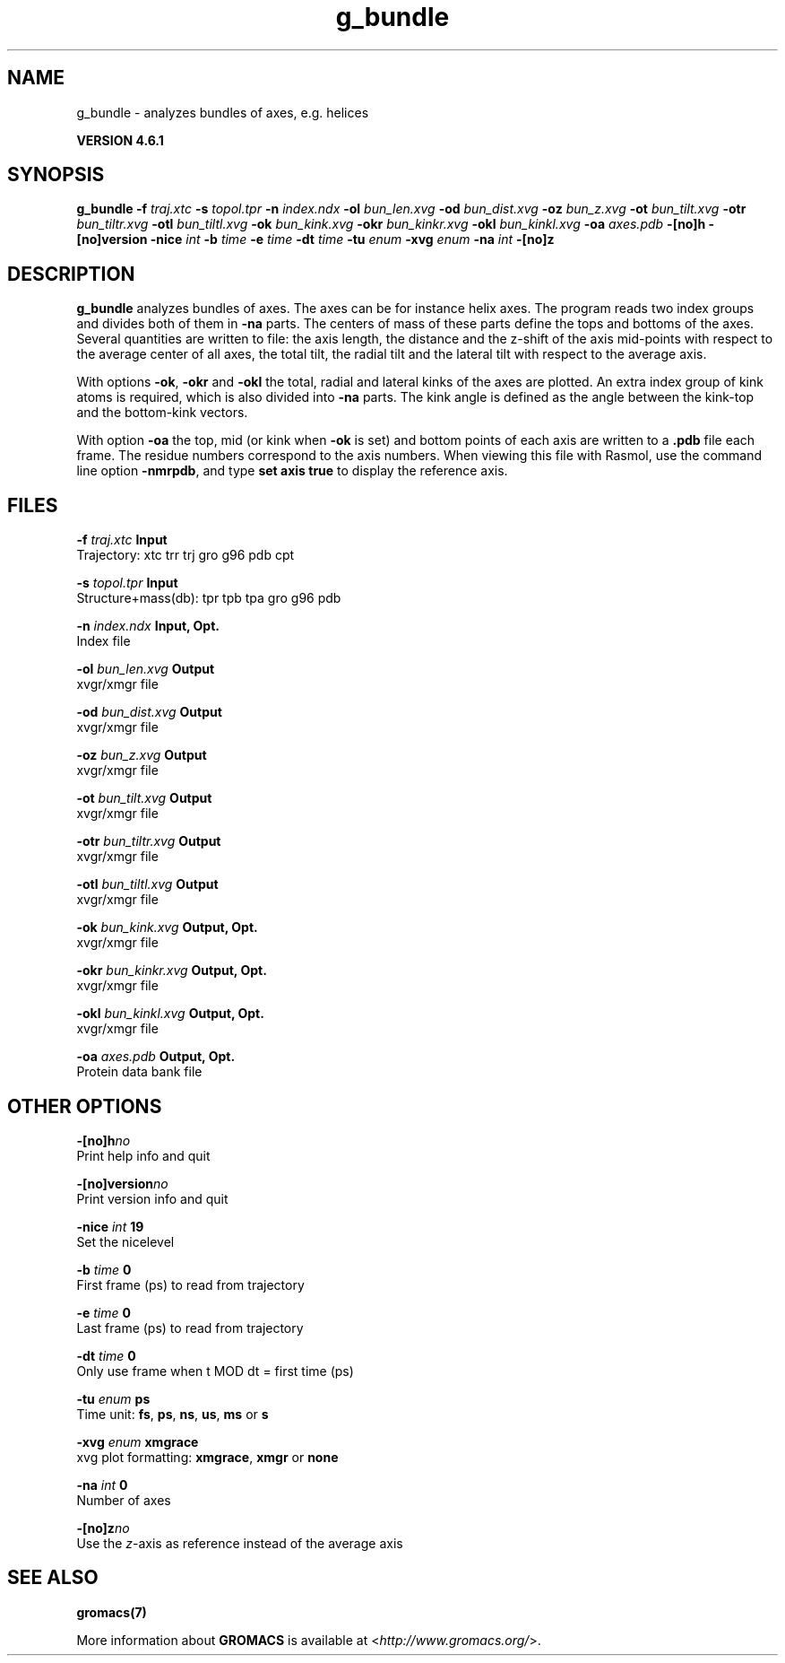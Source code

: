 .TH g_bundle 1 "Tue 5 Mar 2013" "" "GROMACS suite, VERSION 4.6.1"
.SH NAME
g_bundle\ -\ analyzes\ bundles\ of\ axes,\ e.g.\ helices

.B VERSION 4.6.1
.SH SYNOPSIS
\f3g_bundle\fP
.BI "\-f" " traj.xtc "
.BI "\-s" " topol.tpr "
.BI "\-n" " index.ndx "
.BI "\-ol" " bun_len.xvg "
.BI "\-od" " bun_dist.xvg "
.BI "\-oz" " bun_z.xvg "
.BI "\-ot" " bun_tilt.xvg "
.BI "\-otr" " bun_tiltr.xvg "
.BI "\-otl" " bun_tiltl.xvg "
.BI "\-ok" " bun_kink.xvg "
.BI "\-okr" " bun_kinkr.xvg "
.BI "\-okl" " bun_kinkl.xvg "
.BI "\-oa" " axes.pdb "
.BI "\-[no]h" ""
.BI "\-[no]version" ""
.BI "\-nice" " int "
.BI "\-b" " time "
.BI "\-e" " time "
.BI "\-dt" " time "
.BI "\-tu" " enum "
.BI "\-xvg" " enum "
.BI "\-na" " int "
.BI "\-[no]z" ""
.SH DESCRIPTION
\&\fB g_bundle\fR analyzes bundles of axes. The axes can be for instance
\&helix axes. The program reads two index groups and divides both
\&of them in \fB \-na\fR parts. The centers of mass of these parts
\&define the tops and bottoms of the axes.
\&Several quantities are written to file:
\&the axis length, the distance and the z\-shift of the axis mid\-points
\&with respect to the average center of all axes, the total tilt,
\&the radial tilt and the lateral tilt with respect to the average axis.
\&


\&With options \fB \-ok\fR, \fB \-okr\fR and \fB \-okl\fR the total,
\&radial and lateral kinks of the axes are plotted. An extra index
\&group of kink atoms is required, which is also divided into \fB \-na\fR
\&parts. The kink angle is defined as the angle between the kink\-top and
\&the bottom\-kink vectors.
\&


\&With option \fB \-oa\fR the top, mid (or kink when \fB \-ok\fR is set)
\&and bottom points of each axis
\&are written to a \fB .pdb\fR file each frame. The residue numbers correspond
\&to the axis numbers. When viewing this file with Rasmol, use the
\&command line option \fB \-nmrpdb\fR, and type \fB set axis true\fR to
\&display the reference axis.
.SH FILES
.BI "\-f" " traj.xtc" 
.B Input
 Trajectory: xtc trr trj gro g96 pdb cpt 

.BI "\-s" " topol.tpr" 
.B Input
 Structure+mass(db): tpr tpb tpa gro g96 pdb 

.BI "\-n" " index.ndx" 
.B Input, Opt.
 Index file 

.BI "\-ol" " bun_len.xvg" 
.B Output
 xvgr/xmgr file 

.BI "\-od" " bun_dist.xvg" 
.B Output
 xvgr/xmgr file 

.BI "\-oz" " bun_z.xvg" 
.B Output
 xvgr/xmgr file 

.BI "\-ot" " bun_tilt.xvg" 
.B Output
 xvgr/xmgr file 

.BI "\-otr" " bun_tiltr.xvg" 
.B Output
 xvgr/xmgr file 

.BI "\-otl" " bun_tiltl.xvg" 
.B Output
 xvgr/xmgr file 

.BI "\-ok" " bun_kink.xvg" 
.B Output, Opt.
 xvgr/xmgr file 

.BI "\-okr" " bun_kinkr.xvg" 
.B Output, Opt.
 xvgr/xmgr file 

.BI "\-okl" " bun_kinkl.xvg" 
.B Output, Opt.
 xvgr/xmgr file 

.BI "\-oa" " axes.pdb" 
.B Output, Opt.
 Protein data bank file 

.SH OTHER OPTIONS
.BI "\-[no]h"  "no    "
 Print help info and quit

.BI "\-[no]version"  "no    "
 Print version info and quit

.BI "\-nice"  " int" " 19" 
 Set the nicelevel

.BI "\-b"  " time" " 0     " 
 First frame (ps) to read from trajectory

.BI "\-e"  " time" " 0     " 
 Last frame (ps) to read from trajectory

.BI "\-dt"  " time" " 0     " 
 Only use frame when t MOD dt = first time (ps)

.BI "\-tu"  " enum" " ps" 
 Time unit: \fB fs\fR, \fB ps\fR, \fB ns\fR, \fB us\fR, \fB ms\fR or \fB s\fR

.BI "\-xvg"  " enum" " xmgrace" 
 xvg plot formatting: \fB xmgrace\fR, \fB xmgr\fR or \fB none\fR

.BI "\-na"  " int" " 0" 
 Number of axes

.BI "\-[no]z"  "no    "
 Use the \fI z\fR\-axis as reference instead of the average axis

.SH SEE ALSO
.BR gromacs(7)

More information about \fBGROMACS\fR is available at <\fIhttp://www.gromacs.org/\fR>.
